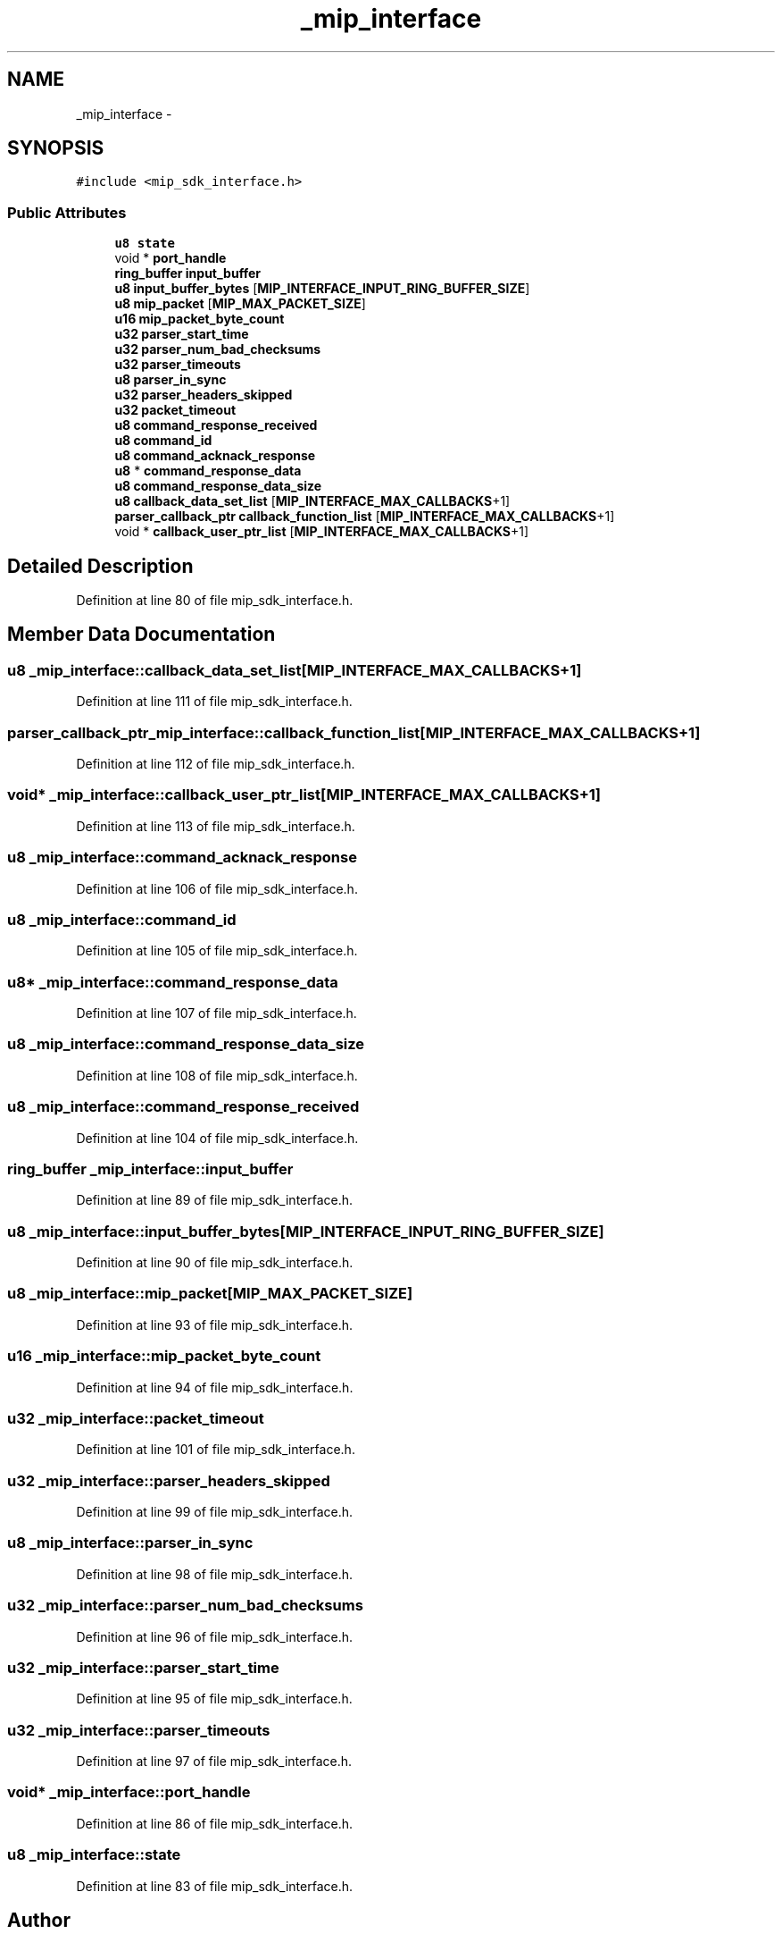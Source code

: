.TH "_mip_interface" 3 "Fri May 22 2020" "Autoware_Doxygen" \" -*- nroff -*-
.ad l
.nh
.SH NAME
_mip_interface \- 
.SH SYNOPSIS
.br
.PP
.PP
\fC#include <mip_sdk_interface\&.h>\fP
.SS "Public Attributes"

.in +1c
.ti -1c
.RI "\fBu8\fP \fBstate\fP"
.br
.ti -1c
.RI "void * \fBport_handle\fP"
.br
.ti -1c
.RI "\fBring_buffer\fP \fBinput_buffer\fP"
.br
.ti -1c
.RI "\fBu8\fP \fBinput_buffer_bytes\fP [\fBMIP_INTERFACE_INPUT_RING_BUFFER_SIZE\fP]"
.br
.ti -1c
.RI "\fBu8\fP \fBmip_packet\fP [\fBMIP_MAX_PACKET_SIZE\fP]"
.br
.ti -1c
.RI "\fBu16\fP \fBmip_packet_byte_count\fP"
.br
.ti -1c
.RI "\fBu32\fP \fBparser_start_time\fP"
.br
.ti -1c
.RI "\fBu32\fP \fBparser_num_bad_checksums\fP"
.br
.ti -1c
.RI "\fBu32\fP \fBparser_timeouts\fP"
.br
.ti -1c
.RI "\fBu8\fP \fBparser_in_sync\fP"
.br
.ti -1c
.RI "\fBu32\fP \fBparser_headers_skipped\fP"
.br
.ti -1c
.RI "\fBu32\fP \fBpacket_timeout\fP"
.br
.ti -1c
.RI "\fBu8\fP \fBcommand_response_received\fP"
.br
.ti -1c
.RI "\fBu8\fP \fBcommand_id\fP"
.br
.ti -1c
.RI "\fBu8\fP \fBcommand_acknack_response\fP"
.br
.ti -1c
.RI "\fBu8\fP * \fBcommand_response_data\fP"
.br
.ti -1c
.RI "\fBu8\fP \fBcommand_response_data_size\fP"
.br
.ti -1c
.RI "\fBu8\fP \fBcallback_data_set_list\fP [\fBMIP_INTERFACE_MAX_CALLBACKS\fP+1]"
.br
.ti -1c
.RI "\fBparser_callback_ptr\fP \fBcallback_function_list\fP [\fBMIP_INTERFACE_MAX_CALLBACKS\fP+1]"
.br
.ti -1c
.RI "void * \fBcallback_user_ptr_list\fP [\fBMIP_INTERFACE_MAX_CALLBACKS\fP+1]"
.br
.in -1c
.SH "Detailed Description"
.PP 
Definition at line 80 of file mip_sdk_interface\&.h\&.
.SH "Member Data Documentation"
.PP 
.SS "\fBu8\fP _mip_interface::callback_data_set_list[\fBMIP_INTERFACE_MAX_CALLBACKS\fP+1]"

.PP
Definition at line 111 of file mip_sdk_interface\&.h\&.
.SS "\fBparser_callback_ptr\fP _mip_interface::callback_function_list[\fBMIP_INTERFACE_MAX_CALLBACKS\fP+1]"

.PP
Definition at line 112 of file mip_sdk_interface\&.h\&.
.SS "void* _mip_interface::callback_user_ptr_list[\fBMIP_INTERFACE_MAX_CALLBACKS\fP+1]"

.PP
Definition at line 113 of file mip_sdk_interface\&.h\&.
.SS "\fBu8\fP _mip_interface::command_acknack_response"

.PP
Definition at line 106 of file mip_sdk_interface\&.h\&.
.SS "\fBu8\fP _mip_interface::command_id"

.PP
Definition at line 105 of file mip_sdk_interface\&.h\&.
.SS "\fBu8\fP* _mip_interface::command_response_data"

.PP
Definition at line 107 of file mip_sdk_interface\&.h\&.
.SS "\fBu8\fP _mip_interface::command_response_data_size"

.PP
Definition at line 108 of file mip_sdk_interface\&.h\&.
.SS "\fBu8\fP _mip_interface::command_response_received"

.PP
Definition at line 104 of file mip_sdk_interface\&.h\&.
.SS "\fBring_buffer\fP _mip_interface::input_buffer"

.PP
Definition at line 89 of file mip_sdk_interface\&.h\&.
.SS "\fBu8\fP _mip_interface::input_buffer_bytes[\fBMIP_INTERFACE_INPUT_RING_BUFFER_SIZE\fP]"

.PP
Definition at line 90 of file mip_sdk_interface\&.h\&.
.SS "\fBu8\fP _mip_interface::mip_packet[\fBMIP_MAX_PACKET_SIZE\fP]"

.PP
Definition at line 93 of file mip_sdk_interface\&.h\&.
.SS "\fBu16\fP _mip_interface::mip_packet_byte_count"

.PP
Definition at line 94 of file mip_sdk_interface\&.h\&.
.SS "\fBu32\fP _mip_interface::packet_timeout"

.PP
Definition at line 101 of file mip_sdk_interface\&.h\&.
.SS "\fBu32\fP _mip_interface::parser_headers_skipped"

.PP
Definition at line 99 of file mip_sdk_interface\&.h\&.
.SS "\fBu8\fP _mip_interface::parser_in_sync"

.PP
Definition at line 98 of file mip_sdk_interface\&.h\&.
.SS "\fBu32\fP _mip_interface::parser_num_bad_checksums"

.PP
Definition at line 96 of file mip_sdk_interface\&.h\&.
.SS "\fBu32\fP _mip_interface::parser_start_time"

.PP
Definition at line 95 of file mip_sdk_interface\&.h\&.
.SS "\fBu32\fP _mip_interface::parser_timeouts"

.PP
Definition at line 97 of file mip_sdk_interface\&.h\&.
.SS "void* _mip_interface::port_handle"

.PP
Definition at line 86 of file mip_sdk_interface\&.h\&.
.SS "\fBu8\fP _mip_interface::state"

.PP
Definition at line 83 of file mip_sdk_interface\&.h\&.

.SH "Author"
.PP 
Generated automatically by Doxygen for Autoware_Doxygen from the source code\&.
